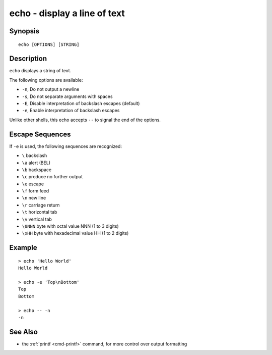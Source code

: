 .. _cmd-echo:

echo - display a line of text
=============================

Synopsis
--------

::

    echo [OPTIONS] [STRING]

Description
-----------

``echo`` displays a string of text.

The following options are available:

- ``-n``, Do not output a newline

- ``-s``, Do not separate arguments with spaces

- ``-E``, Disable interpretation of backslash escapes (default)

- ``-e``, Enable interpretation of backslash escapes

Unlike other shells, this echo accepts ``--`` to signal the end of the options.

Escape Sequences
----------------

If ``-e`` is used, the following sequences are recognized:

- ``\`` backslash

- ``\a`` alert (BEL)

- ``\b`` backspace

- ``\c`` produce no further output

- ``\e`` escape

- ``\f`` form feed

- ``\n`` new line

- ``\r`` carriage return

- ``\t`` horizontal tab

- ``\v`` vertical tab

- ``\0NNN`` byte with octal value NNN (1 to 3 digits)

- ``\xHH`` byte with hexadecimal value HH (1 to 2 digits)

Example
-------

::

   > echo 'Hello World'
   Hello World

   > echo -e 'Top\nBottom'
   Top
   Bottom

   > echo -- -n
   -n

See Also
--------

- the :ref:`printf <cmd-printf>` command, for more control over output formatting
